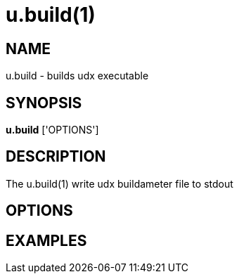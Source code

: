 = u.build(1)

== NAME
u.build - builds udx executable


== SYNOPSIS
*u.build* ['OPTIONS']


== DESCRIPTION
The u.build(1) write udx buildameter file to stdout

== OPTIONS

== EXAMPLES
